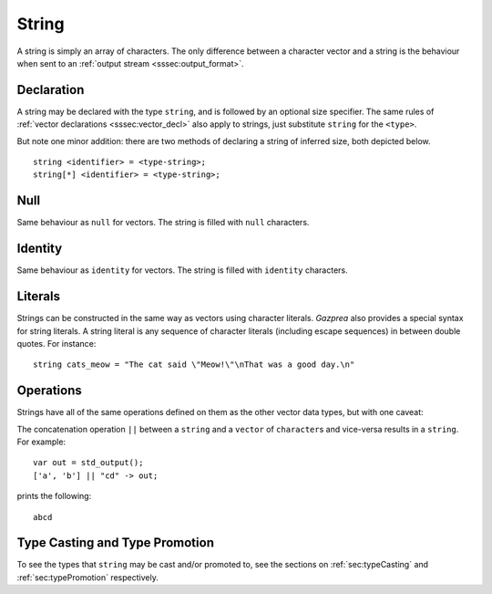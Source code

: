 .. _ssec:string:

String
------

A string is simply an array of characters. The only difference between a
character vector and a string is the behaviour when sent to an :ref:`output stream <sssec:output_format>`.

.. _sssec:string_decl:

Declaration
~~~~~~~~~~~

A string may be declared with the type ``string``, and is followed by an optional size specifier.
The same rules of :ref:`vector declarations <sssec:vector_decl>` also apply to strings, just 
substitute ``string`` for the ``<type>``.

But note one minor addition: there are two methods of declaring a string of inferred size, both depicted below.

::

		string <identifier> = <type-string>;
		string[*] <identifier> = <type-string>;

.. _sssec:string_null:

Null
~~~~

Same behaviour as ``null`` for vectors. The string is filled with ``null``
characters.

.. _sssec:string_ident:

Identity
~~~~~~~~

Same behaviour as ``identity`` for vectors. The string is filled with
``identity`` characters.

.. _sssec:string_lit:

Literals
~~~~~~~~

Strings can be constructed in the same way as vectors using character
literals. *Gazprea* also provides a special syntax for string literals.
A string literal is any sequence of character literals (including escape
sequences) in between double quotes. For instance:

::

   				string cats_meow = "The cat said \"Meow!\"\nThat was a good day.\n"
   			

.. _sssec:string_ops:

Operations
~~~~~~~~~~

Strings have all of the same operations defined on them as the other
vector data types, but with one caveat:

The concatenation operation ``||`` between a ``string`` and a ``vector`` of ``character``\ s and vice-versa results in a ``string``.
For example:

::

	var out = std_output();
	['a', 'b'] || "cd" -> out;

prints the following:

::

	abcd


Type Casting and Type Promotion
~~~~~~~~~~~~~~~~~~~~~~~~~~~~~~~

To see the types that ``string`` may be cast and/or promoted to, see
the sections on :ref:`sec:typeCasting` and :ref:`sec:typePromotion` 
respectively.